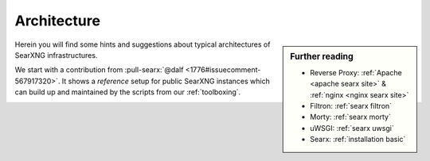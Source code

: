 .. _architecture:

============
Architecture
============

.. sidebar:: Further reading

   - Reverse Proxy: :ref:`Apache <apache searx site>` & :ref:`nginx <nginx searx
     site>`
   - Filtron: :ref:`searx filtron`
   - Morty: :ref:`searx morty`
   - uWSGI: :ref:`searx uwsgi`
   - Searx: :ref:`installation basic`

Herein you will find some hints and suggestions about typical architectures of
SearXNG infrastructures.

We start with a contribution from :pull-searx:`@dalf <1776#issuecomment-567917320>`.
It shows a *reference* setup for public SearXNG instances which can build up and
maintained by the scripts from our :ref:`toolboxing`.

.. _arch public:

.. kernel-figure:: arch_public.dot
   :alt: arch_public.dot

   Reference architecture of a public SearXNG setup.
